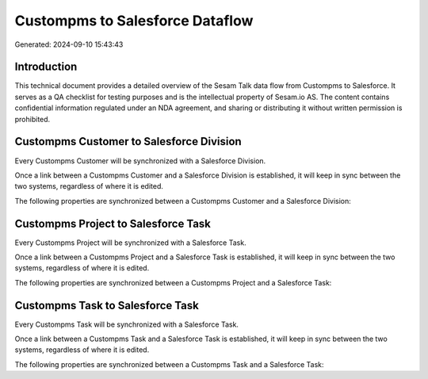 ================================
Custompms to Salesforce Dataflow
================================

Generated: 2024-09-10 15:43:43

Introduction
------------

This technical document provides a detailed overview of the Sesam Talk data flow from Custompms to Salesforce. It serves as a QA checklist for testing purposes and is the intellectual property of Sesam.io AS. The content contains confidential information regulated under an NDA agreement, and sharing or distributing it without written permission is prohibited.

Custompms Customer to Salesforce Division
-----------------------------------------
Every Custompms Customer will be synchronized with a Salesforce Division.

Once a link between a Custompms Customer and a Salesforce Division is established, it will keep in sync between the two systems, regardless of where it is edited.

The following properties are synchronized between a Custompms Customer and a Salesforce Division:

.. list-table::
   :header-rows: 1

   * - Custompms Customer Property
     - Salesforce Division Property
     - Salesforce Data Type


Custompms Project to Salesforce Task
------------------------------------
Every Custompms Project will be synchronized with a Salesforce Task.

Once a link between a Custompms Project and a Salesforce Task is established, it will keep in sync between the two systems, regardless of where it is edited.

The following properties are synchronized between a Custompms Project and a Salesforce Task:

.. list-table::
   :header-rows: 1

   * - Custompms Project Property
     - Salesforce Task Property
     - Salesforce Data Type


Custompms Task to Salesforce Task
---------------------------------
Every Custompms Task will be synchronized with a Salesforce Task.

Once a link between a Custompms Task and a Salesforce Task is established, it will keep in sync between the two systems, regardless of where it is edited.

The following properties are synchronized between a Custompms Task and a Salesforce Task:

.. list-table::
   :header-rows: 1

   * - Custompms Task Property
     - Salesforce Task Property
     - Salesforce Data Type

